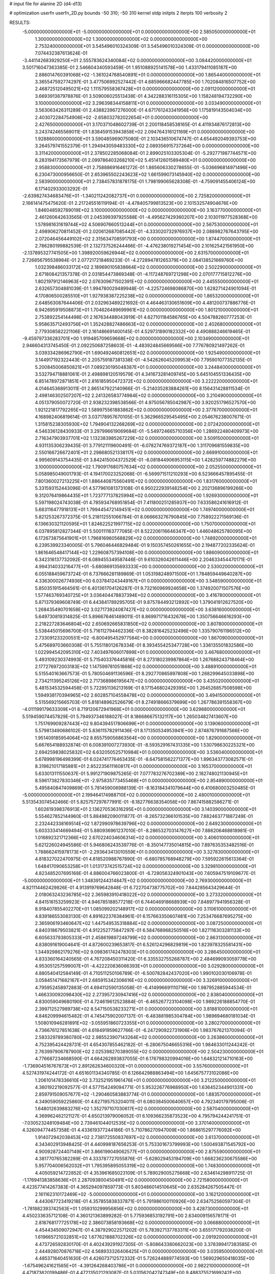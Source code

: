 # input file for alanine 2D (d4-d13)

# optimization
userfn       userfn_2D.py
bounds       -50 310; -50 310
kernel       stdp
initpts      2
iterpts      100
verbosity    2


RESULTS:
 -5.000000000000000E+01 -5.000000000000000E+01  0.000000000000000E+00       2.585050000000000E+01
  1.300000000000000E+02  1.300000000000000E+02  0.000000000000000E+00       2.753240000000000E+01       3.545496010324309E-01  3.545496010324309E-01       0.000000000000000E+00  7.074432387613624E-01
 -3.441142683929250E+01  2.555783624340084E+02  0.000000000000000E+00       3.084420000000000E+01       3.501716047363385E-01  2.546604340593459E-01       1.951088925141578E+00  1.433179411085187E+00
  2.886014760391068E+02 -1.361024768540891E+01  0.000000000000000E+00       1.865440000000000E+01       3.365547592774297E-01  3.477506992527442E-01       4.685966682447785E+00  1.702084816507752E+00
  2.468725120495021E+02  1.111579558367428E+01  0.000000000000000E+00       2.091120000000000E+01       3.669391387978876E-01  3.509006025513438E-01       4.342288316115305E+00  1.158248194732290E+00
  3.100000000000000E+02  3.296398344158811E+01  0.000000000000000E+00       3.033490000000000E+01       3.563063426311289E-01  2.438823967276000E-01       4.671761243341956E+00  1.175819143504034E+00
  2.403072284754908E+02 -2.658032782022654E+01  0.000000000000000E+00       2.427650000000000E+01       3.170371048602739E-01  2.200118458538165E-01       4.411934876172813E+00  3.243742465569011E-01
  1.838459153943858E+02  2.094764316121169E+01  0.000000000000000E+00       1.928860000000000E+01       3.590485969075080E-01  2.103436510674747E-01       4.654492049393753E+00  3.264579741552379E-01
  1.294943059483330E+02  2.089356915737264E+00  0.000000000000000E+00       3.311420000000000E+01       2.378502285068084E-01  2.899025103305304E-01      -5.292771987744571E+00  6.283194173567979E-01
  2.099786403268210E+02  5.451412601589480E+01  0.000000000000000E+00       2.958830000000000E+01       2.758886916461272E-01  1.865606330278655E-01      -5.036696814971496E+00  6.230473000956650E-01
  2.653965502243623E+02  1.661599073145940E+02  0.000000000000000E+00       2.583900000000000E+01       2.738457831878175E-01  1.798199065628308E-01      -4.759091455406124E+00  6.171402933003292E-01
 -2.639827434683476E+01 -1.340211242082737E+01  0.000000000000000E+00       2.725820000000000E+01       2.166141475475620E-01  2.217245516119194E-01      -4.478405799813523E+00  2.101532574904676E+00
  1.846048592789019E+02  3.100000000000000E+02  0.000000000000000E+00       3.163770000000000E+01       2.461260642633565E-01  2.045399397925588E-01      -4.495627429360207E+00  2.103011977528368E+00
  1.578981631619744E+02  4.506907660513244E+01  0.000000000000000E+00       2.567530000000000E+01       2.498906270811452E-01  2.020612687085442E-01      -4.333020732976937E+00  2.088982767643795E+00
  2.072046456449102E+02  2.315634708591793E+00  0.000000000000000E+00       1.874470000000000E+01       2.786280199882539E-01  2.132737526244466E-01      -4.476238019271454E+00  2.101625421561950E+00
 -2.137895327741505E+00  1.398920059626944E+02  0.000000000000000E+00       2.631570000000000E+01       2.726856795538984E-01  2.077217218469233E-01      -4.272894781265379E+00  2.084138521669760E+00
  1.032398486033172E+02  2.189690105838664E+02  0.000000000000000E+00       2.502290000000000E+01       2.671808421357378E-01  2.031854473869348E-01      -4.117248769721298E+00  2.070177715812276E+00
  1.802197912146963E+02  2.076309671502391E+02  0.000000000000000E+00       2.445550000000000E+01       2.632657304881039E-01  1.994780029489948E-01      -4.225724698086870E+00  1.628271424901094E-01
  4.170806500285510E+01  1.927938387225238E+02  0.000000000000000E+00       1.865320000000000E+01       2.648563087644406E-01  2.032963489221692E-01       4.464463130651609E+00  4.481200737886776E-01
  6.942695919508873E+01  1.704626489699961E+02  0.000000000000000E+00       1.801210000000000E+01       2.753892254144498E-01  2.167634488043919E-01       4.627101184586765E+00  4.504788260777253E-01
  5.958635712493756E+01  1.352428827486663E+02  0.000000000000000E+00       2.402680000000000E+01       2.779308582221106E-01  2.161486691400145E-01       4.529731890182332E+00  4.490888246619465E-01
 -9.459797336283701E+00  1.919485709659668E+02  0.000000000000000E+00       2.103490000000000E+01       2.946604313745450E-01  2.092250687258603E-01      -4.483924845669566E+00  7.776780921497262E-01
  3.039334286962790E+01  1.690492460812651E+02  0.000000000000000E+00       1.925490000000000E+01       3.144917192322443E-01  2.205759187381338E-01      -4.542626045209953E+00  7.795901077352135E-01
  5.200845006850821E+01  7.089230195048387E+01  0.000000000000000E+00       3.244840000000000E+01       3.532794718881061E-01  2.498898120519579E-01       4.341673281409745E+00  5.645104551336435E+00
  6.851478972871851E+01  2.816185950472372E+02  0.000000000000000E+00       3.222220000000000E+01       4.014645368913011E-01  2.865147922140966E-01      -5.214035283884261E+00  8.156431428811534E-01
  2.498146302507207E+02  2.241326583774984E+02  0.000000000000000E+00       3.210490000000000E+01       4.051379050072720E-01  2.938232398538566E-01       4.975056785042987E+00  3.920251796527570E+00
  1.921221817792265E+02  1.589975561883862E+02  0.000000000000000E+00       2.377670000000000E+01       4.168982406819614E-01  3.037178957670105E-01       5.362966529545495E+00  2.054676238007671E-01
  1.315815238305930E+02  1.794904132268269E+02  0.000000000000000E+00       2.072420000000000E+01       4.546336128430933E-01  3.297996619069684E-01      -5.549724665710356E+00  1.286922480409973E+00
  2.716347903937701E+02  1.132383985267229E+02  0.000000000000000E+00       3.509150000000000E+01       4.931135306239435E-01  3.779121119600491E-01      -6.078274769372187E+00  1.311709681559835E+00
  2.550166726672401E+01  2.298680521338117E+02  0.000000000000000E+00       2.669910000000000E+01       4.995609143754435E-01  3.842415004372529E-01      -6.081844906953115E+00  1.428259774882279E+00
  3.100000000000000E+02  1.790917680757634E+02  0.000000000000000E+00       2.052550000000000E+01       5.058985049001793E-01  4.194170023252068E-01      -6.569971511210293E+00  6.523666457895455E-01
  7.801360027213225E+01  1.886440875560491E+02  0.000000000000000E+00       1.831760000000000E+01       5.331593152443096E-01  4.577961081373108E-01       6.950222939148254E+00  2.202136896199266E+00
  9.312076419864435E+01  1.723777137825994E+02  0.000000000000000E+00       1.926930000000000E+01       5.597198024743038E-01  4.785934768951854E-01       7.411800251285937E+00  7.633586241616912E-01
  5.683116477918131E+01  1.799445472149451E+02  0.000000000000000E+00       1.749740000000000E+01       5.821253267372375E-01  5.218112551066784E-01       8.066663276790845E+00  7.758922271569136E-01
  6.136630321120595E+01  1.824622521997715E+02  0.000000000000000E+00       1.750700000000000E+01       6.037895812827344E-01  5.500111163777085E-01       8.522206116646347E+00  1.446048625780095E+00
  6.172673875641901E+01  1.796816960568829E+02  0.000000000000000E+00       1.748920000000000E+01       6.239539923340005E-01  5.796046446829484E-01       9.150357450261655E+00  2.194877202335624E-01
  1.861646548417144E+02  1.229608757394108E+00  0.000000000000000E+00       1.886090000000000E+01       6.342316137732092E-01  6.089455349587446E-01       9.610326042611446E+00  2.204633454470171E-01
  4.994314033216477E+01 -5.680869135693333E+00  0.000000000000000E+00       2.530020000000000E+01       6.055188459673724E-01  6.737666281189869E-01       1.053198248971500E+01  1.784859449640287E+00
  4.336300026774936E+00  6.037841243449167E+01  0.000000000000000E+00       3.548590000000000E+01       5.850351915464561E-01  6.401361704126287E-01       9.732160969924658E+00  1.374920071507576E+00
  1.577463769340725E+01  3.036404478837394E+02  0.000000000000000E+00       3.416780000000000E+01       5.871379369608749E-01  6.443841789295705E-01       9.875784493212892E+00  1.379041912627520E+00
  1.268435490701658E+02  3.027173924087427E+02  0.000000000000000E+00       3.638160000000000E+01       5.649730819314825E-01  5.896676461489011E-01       8.869971716432678E+00  1.350756646616293E+00
  2.218227283646804E+02  2.650692665831850E+02  0.000000000000000E+00       3.807800000000000E+01       5.538445015696700E-01  5.716112794462336E-01       8.382816425232496E+00  1.335790761196512E+00
  2.733091233200551E+02 -6.800495452977584E+00  0.000000000000000E+00       1.867090000000000E+01       5.475689703660308E-01  5.755118012678334E-01       8.393455425347728E+00  1.336135501832586E+00
  1.022994542095310E+02  7.403497606017899E+01  0.000000000000000E+00       3.467680000000000E+01       5.493109230374993E-01  5.715403376445816E-01       8.273180239987864E+00  1.267688243718464E+00
  2.177276972003183E+02  1.147599781051868E+02  0.000000000000000E+00       3.488910000000000E+01       5.515540163667573E-01  5.780504691136596E-01       8.292770865897808E+00  1.268299645033898E+00
  2.734211395245126E+02  2.717368986195647E+02  0.000000000000000E+00       3.435020000000000E+01       5.481534532594458E-01  5.722951136213169E-01       8.171546802429395E+00  1.264526857508598E+00
  1.594938170394965E+02  2.602857104558478E+02  0.000000000000000E+00       3.494150000000000E+01       5.515569215665703E-01  5.818148962526679E-01       8.274918666379699E+00  1.267786391558367E+00
 -4.011199179633309E+01  8.719120672941968E+01  0.000000000000000E+00       3.629880000000000E+01       5.519459074457829E-01  5.794937346188027E-01       8.186686675132117E+00  1.265034827413607E+00
  1.751769909287443E+02  9.804394517806699E+01  0.000000000000000E+00       3.139060000000000E+01       5.579813490686102E-01  5.836115782911436E-01       8.171350534953941E+00  2.874876791687566E+00
  1.951409185954064E+02  8.655759056863564E+00  0.000000000000000E+00       1.829000000000000E+01       5.667654188932874E-01  6.008391007273930E-01      -8.593529167431335E+00  1.530798630225321E+00
  2.694259838025832E+02  6.632050525710984E+01  0.000000000000000E+00       3.536040000000000E+01       5.678998196498399E-01  6.024741776463435E-01      -8.647581562271377E+00  1.896343773082571E-01
  8.319621017185881E+01  2.852235611160817E+01  0.000000000000000E+00       3.165370000000000E+01       5.633013111550637E-01  5.991271909875265E-01       7.077783276702389E+00  2.182748021130945E+01
  8.596173827830346E+01 -2.975835773455468E+01  0.000000000000000E+00       2.854890000000000E+01       5.495840847409869E-01  5.781459006988139E-01      -8.163184341079644E+00  6.410680003250485E-01
 -5.000000000000000E+01  2.199464174988710E+02  0.000000000000000E+00       2.480010000000000E+01       5.513543074542466E-01  5.825757297677991E-01      -8.182776638354056E+00  7.867415882586271E-01
  1.602619398376913E+01  2.136270536316295E+01  0.000000000000000E+00       3.140390000000000E+01       5.554627852144960E-01  5.884982090011877E-01      -8.265732366101535E+00  7.882463771887249E-01
  2.232442338169514E+02  1.872990978639796E+02  0.000000000000000E+00       2.649230000000000E+01       5.603333414669494E-01  5.880936961237010E-01      -8.286532703147627E+00  7.886206468818981E-01
  1.016892321712366E+02  2.670224034606314E+02  0.000000000000000E+00       3.406010000000000E+01       5.621226024945586E-01  5.946806243539776E-01      -8.350147735014815E+00  7.897635353482516E-01
  1.788662415978173E+01 -2.293643413010559E+01  0.000000000000000E+00       3.327830000000000E+01       4.818327022470975E-01  4.818520988767890E-01      -6.680785768948279E+00  7.595922615613364E-01
  1.648417090653258E+01  1.013173742515724E+02  0.000000000000000E+00       3.329810000000000E+01       4.823485207695168E-01  4.886004766023800E-01      -6.728056324901043E+00  7.605947519109677E-01
 -5.000000000000000E+01  1.348391244314847E+02  0.000000000000000E+00       2.769300000000000E+01       4.821114462429826E-01  4.913919769642848E-01       6.722704738775702E+00  7.844285643429644E-01
  2.018063243236785E+02  2.365983910418022E+02  0.000000000000000E+00       3.273320000000000E+01       4.841516153259923E-01  4.946785188577218E-01       6.744046918668939E+00  7.848977941956328E-01
  8.918407855402270E+01  1.085099202148917E+02  0.000000000000000E+00       3.110610000000000E+01       4.839186553083130E-01  4.891622376384961E-01       6.157663350607481E+00  7.253476687695275E+00
  2.365906193460647E+02  1.447549535318884E+02  0.000000000000000E+00       3.087250000000000E+01       4.840318679503821E-01  4.912252775847297E-01       6.584768968250516E+00  1.827116303281133E+00
  6.605633793805333E+01  2.458619897248799E+02  0.000000000000000E+00       2.863130000000000E+01       4.838091619004641E-01  4.872600239653817E-01       6.526124296829819E+00  1.823978325581431E+00
  1.344929862179276E+02  9.098361742478303E+01  0.000000000000000E+00       3.286450000000000E+01       4.833360164240565E-01  4.767208450311420E-01       6.335532755268787E+00  2.484699093059778E+00
  4.953051257599007E+01 -4.422220836066393E+01  0.000000000000000E+00       3.029280000000000E+01       4.880540412584149E-01  4.710511250106789E-01      -6.500782842437020E+00  1.990102030106978E-01
  3.058451471682167E+01  2.685915342306616E+02  0.000000000000000E+00       3.326910000000000E+01       4.795952458972883E-01  4.694112590135058E-01      -6.414996691110716E+00  1.987952885944534E-01
  1.466330092098430E+02  2.273957230947416E+02  0.000000000000000E+00       2.838040000000000E+01       4.830059049680190E-01  4.724619612523884E-01      -6.465267723104098E+00  1.989226188854770E-01
  2.399712527989738E+02  8.547150538233271E+01  0.000000000000000E+00       3.818810000000000E+01       4.846209994615482E-01  4.745475902007137E-01      -6.483881985304784E+00  1.989694680181034E-01
  1.508010946281891E+02 -3.055951860723355E+01  0.000000000000000E+00       3.280270000000000E+01       4.736676127851638E-01  4.618491959627766E-01      -6.247290922731906E+00  1.983767621370094E-01
  2.583329789380780E+02  2.985523907143264E+02  0.000000000000000E+00       3.263860000000000E+01       4.752395424428731E-01  4.654307855462182E-01      -6.280675046655316E+00  1.984633011244242E-01
  2.763997906787900E+02  2.025398270389055E+02  0.000000000000000E+00       2.504230000000000E+01       4.776687234668590E-01  4.664262893837055E-01       6.176798320994016E+00  1.648321214710163E+00
 -1.736904516767873E+01  2.891262634600320E+01  0.000000000000000E+00       3.557600000000000E+01       4.527431974244172E-01  4.651601134340785E-01       6.126642988863494E+00  1.645675773102086E+00
  1.206101478336610E+02  3.732521951961476E+01  0.000000000000000E+00       3.212250000000000E+01       4.360192219092577E-01  4.577154249094771E-01       5.953226776968950E+00  1.636452344901331E+00
  2.859791509057677E+02 -1.290460583883774E-01  0.000000000000000E+00       1.883570000000000E+01       4.349059059225860E-01  4.627195753204011E-01       6.080384500640657E+00  4.792340179795006E-01
  1.648012639883276E+02  1.352797107030617E+02  0.000000000000000E+00       2.587040000000000E+01       4.369962462121127E-01  4.650213979006052E-01       6.109366235873523E+00  4.795794244241751E-01
 -7.030523248109484E+00  2.739461044012535E+02  0.000000000000000E+00       3.370140000000000E+01       4.326094774457358E-01  4.433619377244186E-01       5.710786270947009E+00  1.868615297776092E+00
  1.914072942038453E+02  2.738172550837697E+02  0.000000000000000E+00       3.613700000000000E+01       4.343402913948425E-01  4.440998187656253E-01       5.753301673799993E+00  1.500493871545792E+00
  4.900928724407149E+01  3.866199049062577E+01  0.000000000000000E+00       2.875590000000000E+01       4.381770765382289E-01  4.333787727055876E-01      -5.628029453194709E+00  1.668236230675586E+00
  5.957704006562032E+01  1.795395895055319E+02  0.000000000000000E+00       1.748300000000000E+01       4.405059214722852E-01  4.353961685023109E-01       5.789029005275668E+00  2.634614298911725E-01
 -1.176941383858636E+01  2.287093800450491E+02  0.000000000000000E+00       2.721580000000000E+01       4.423577414267383E-01  4.365294097859773E-01       5.803486014510645E+00  2.635284267505447E-01
  2.161162310172469E+02 -5.000000000000000E+01  0.000000000000000E+00       3.162120000000000E+01       4.443067723419218E-01  4.357855838337871E-01       5.791986100110926E+00  2.634752560597304E-01
 -1.781882393742563E+01  1.059310299956856E+02  0.000000000000000E+00       3.428730000000000E+01       4.450233635712108E-01  4.360121363899282E-01       5.775936853192791E+00  2.634009156578171E-01
  2.818768177725178E+02  2.386073858193668E+02  0.000000000000000E+00       3.066880000000000E+01       4.454434509072947E-01  4.387929022571202E-01       5.783927137783311E+00  3.655171792038200E-01
  1.619665721032851E+02  1.677621888702326E+02  0.000000000000000E+00       2.091920000000000E+01       4.473726592830170E-01  4.402439291927305E-01      -5.808643380662023E+00  3.378399417383585E-01
  2.444928070876718E+02  4.568933326406425E+01  0.000000000000000E+00       3.035950000000000E+01       4.485371640451630E-01  4.426073712572332E-01       5.726244889774593E+00  1.569029650418035E+00
 -1.675496241621565E+01 -4.391264268403786E+01  0.000000000000000E+00       2.982210000000000E+01       4.471873620199486E-01  4.472135021293087E-01       5.031562042747349E+00  9.488375521699242E+00
  1.519874295755693E+02  2.893234148475500E+02  0.000000000000000E+00       3.661770000000000E+01       4.476576975350728E-01  4.483069942194338E-01       5.827011589359920E+00  8.084419415193195E-01
  2.975734931052309E+02  1.018072801916941E+02  0.000000000000000E+00       3.479920000000000E+01       4.486542048570477E-01  4.500434248892417E-01       5.826477215093320E+00  9.647396966117555E-01
 -2.407253533819796E+01  1.596559311356998E+02  0.000000000000000E+00       2.240110000000000E+01       4.497163805740845E-01  4.475515187108049E-01       5.791064217460927E+00  9.635755559441026E-01
  1.793724471594573E+02  6.393104018304623E+01  0.000000000000000E+00       2.867780000000000E+01       4.556414307802203E-01  4.424223217905707E-01       5.851327465620442E+00  3.025220270641855E-01
  9.979142800396761E+01 -2.678028955736314E+00  0.000000000000000E+00       3.232070000000000E+01       4.578218050553675E-01  4.399568634502306E-01       5.819314955025885E+00  5.839342291078429E-01
  2.149213750846692E+02  2.124303414180170E+02  0.000000000000000E+00       2.907560000000000E+01       4.591380288757554E-01  4.415946441730035E-01      -5.781009642204026E+00  1.270143665493599E+00
  2.813367062953649E+02  3.100000000000000E+02  0.000000000000000E+00       2.670660000000000E+01       4.563853199742672E-01  4.428355784525840E-01      -5.749954750904555E+00  1.268754295984190E+00
  2.763561966325177E+02  3.534355657904020E+01  0.000000000000000E+00       2.725560000000000E+01       4.546290090555229E-01  4.456392022066346E-01      -5.761056510826782E+00  1.269253116214895E+00
  1.289840266705681E+02  2.562766994855904E+02  0.000000000000000E+00       3.455550000000000E+01       4.571355953486165E-01  4.455655418841187E-01      -5.400285765393089E+00  5.456594741933110E+00
  2.045477289323479E+02  8.530678340172140E+01  0.000000000000000E+00       3.431630000000000E+01       4.582562001744812E-01  4.476153740556593E-01      -5.876158986501095E+00  4.054894929592154E-01
  2.867745793815715E+02  1.482659320989171E+02  0.000000000000000E+00       2.611040000000000E+01       4.599165591745532E-01  4.486497792877483E-01      -5.896609517451678E+00  4.056828976523327E-01
  6.086833242843763E+01  9.863962114664159E+01  0.000000000000000E+00       3.139380000000000E+01       4.580793360110258E-01  4.530141724639896E-01      -5.920749719642616E+00  4.059106126696933E-01
  3.043607930794115E+02  2.786249945484039E+02  0.000000000000000E+00       3.088260000000000E+01       4.566170972786171E-01  4.553412855753364E-01       5.886624416221058E+00  8.280772539645251E-01
  1.943824642262433E+02  6.076149129307401E+00  0.000000000000000E+00       1.828850000000000E+01       4.548486200190615E-01  4.593636988995335E-01       5.898991230215746E+00  1.227312028110305E+00
  9.173172243662313E+01  3.013904882780726E+02  0.000000000000000E+00       3.251090000000000E+01       4.433086073227527E-01  4.444804992745486E-01       5.582887943270666E+00  1.213962024481683E+00